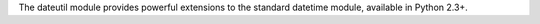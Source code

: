 The dateutil module provides powerful extensions to the standard
datetime module, available in Python 2.3+.


